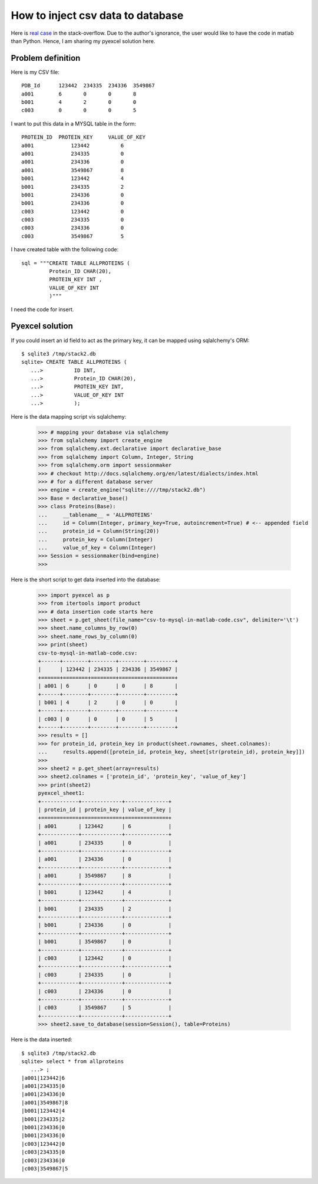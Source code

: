 How to inject csv data to database
==========================================

Here is `real case <http://stackoverflow.com/questions/43837878/csv-to-mysql-in-matlab-code>`_ 
in the stack-overflow. Due to the author's ignorance, the user would like
to have the code in matlab than Python. Hence, I am sharing my pyexcel solution
here.

Problem definition
-------------------------
Here is my CSV file::

    PDB_Id	123442	234335	234336	3549867
    a001	6	0	0	8
    b001	4	2	0	0
    c003	0	0	0	5

I want to put this data in a MYSQL table in the form::

    PROTEIN_ID	PROTEIN_KEY	VALUE_OF_KEY
    a001	    123442	    6
    a001	    234335	    0
    a001	    234336	    0
    a001	    3549867	    8
    b001	    123442	    4
    b001	    234335	    2
    b001	    234336	    0
    b001	    234336	    0
    c003	    123442	    0
    c003	    234335	    0
    c003	    234336	    0
    c003	    3549867	    5

I have created table with the following code::

    sql = """CREATE TABLE ALLPROTEINS (
             Protein_ID CHAR(20),
             PROTEIN_KEY INT ,
             VALUE_OF_KEY INT
             )"""

I need the code for insert.

Pyexcel solution
--------------------

.. testcode::
   :hide:

   >>> data = [
   ...     [u'PDB_Id', 123442, 234335, 234336, 3549867],
   ...     [u'a001', 6, 0, 0, 8],
   ...     [u'b001', 4, 2, 0, 0],
   ...     [u'c003', 0, 0, 0, 5]]
   >>> import pyexcel as p
   >>> p.save_as(array=data, dest_file_name='csv-to-mysql-in-matlab-code.csv',
   ...     dest_delimiter='\t')

If you could insert an id field to act as the primary key, it can be mapped using sqlalchemy's ORM::

    $ sqlite3 /tmp/stack2.db
    sqlite> CREATE TABLE ALLPROTEINS (
       ...>          ID INT,
       ...>          Protein_ID CHAR(20),
       ...>          PROTEIN_KEY INT,
       ...>          VALUE_OF_KEY INT
       ...>          );

Here is the data mapping script vis sqlalchemy:

    >>> # mapping your database via sqlalchemy
    >>> from sqlalchemy import create_engine
    >>> from sqlalchemy.ext.declarative import declarative_base
    >>> from sqlalchemy import Column, Integer, String
    >>> from sqlalchemy.orm import sessionmaker
    >>> # checkout http://docs.sqlalchemy.org/en/latest/dialects/index.html
    >>> # for a different database server
    >>> engine = create_engine("sqlite:////tmp/stack2.db")
    >>> Base = declarative_base()
    >>> class Proteins(Base):
    ...     __tablename__ = 'ALLPROTEINS'
    ...     id = Column(Integer, primary_key=True, autoincrement=True) # <-- appended field
    ...     protein_id = Column(String(20))
    ...     protein_key = Column(Integer)
    ...     value_of_key = Column(Integer)
    >>> Session = sessionmaker(bind=engine)
    >>>

Here is the short script to get data inserted into the database:

    >>> import pyexcel as p
    >>> from itertools import product
    >>> # data insertion code starts here
    >>> sheet = p.get_sheet(file_name="csv-to-mysql-in-matlab-code.csv", delimiter='\t')
    >>> sheet.name_columns_by_row(0)
    >>> sheet.name_rows_by_column(0)
    >>> print(sheet)
    csv-to-mysql-in-matlab-code.csv:
    +------+--------+--------+--------+---------+
    |      | 123442 | 234335 | 234336 | 3549867 |
    +======+========+========+========+=========+
    | a001 | 6      | 0      | 0      | 8       |
    +------+--------+--------+--------+---------+
    | b001 | 4      | 2      | 0      | 0       |
    +------+--------+--------+--------+---------+
    | c003 | 0      | 0      | 0      | 5       |
    +------+--------+--------+--------+---------+
    >>> results = []
    >>> for protein_id, protein_key in product(sheet.rownames, sheet.colnames):
    ...     results.append([protein_id, protein_key, sheet[str(protein_id), protein_key]])
    >>> 
    >>> sheet2 = p.get_sheet(array=results)
    >>> sheet2.colnames = ['protein_id', 'protein_key', 'value_of_key']
    >>> print(sheet2)
    pyexcel_sheet1:
    +------------+-------------+--------------+
    | protein_id | protein_key | value_of_key |
    +============+=============+==============+
    | a001       | 123442      | 6            |
    +------------+-------------+--------------+
    | a001       | 234335      | 0            |
    +------------+-------------+--------------+
    | a001       | 234336      | 0            |
    +------------+-------------+--------------+
    | a001       | 3549867     | 8            |
    +------------+-------------+--------------+
    | b001       | 123442      | 4            |
    +------------+-------------+--------------+
    | b001       | 234335      | 2            |
    +------------+-------------+--------------+
    | b001       | 234336      | 0            |
    +------------+-------------+--------------+
    | b001       | 3549867     | 0            |
    +------------+-------------+--------------+
    | c003       | 123442      | 0            |
    +------------+-------------+--------------+
    | c003       | 234335      | 0            |
    +------------+-------------+--------------+
    | c003       | 234336      | 0            |
    +------------+-------------+--------------+
    | c003       | 3549867     | 5            |
    +------------+-------------+--------------+
    >>> sheet2.save_to_database(session=Session(), table=Proteins)

Here is the data inserted::

    $ sqlite3 /tmp/stack2.db
    sqlite> select * from allproteins
       ...> ;
    |a001|123442|6
    |a001|234335|0
    |a001|234336|0
    |a001|3549867|8
    |b001|123442|4
    |b001|234335|2
    |b001|234336|0
    |b001|234336|0
    |c003|123442|0
    |c003|234335|0
    |c003|234336|0
    |c003|3549867|5
